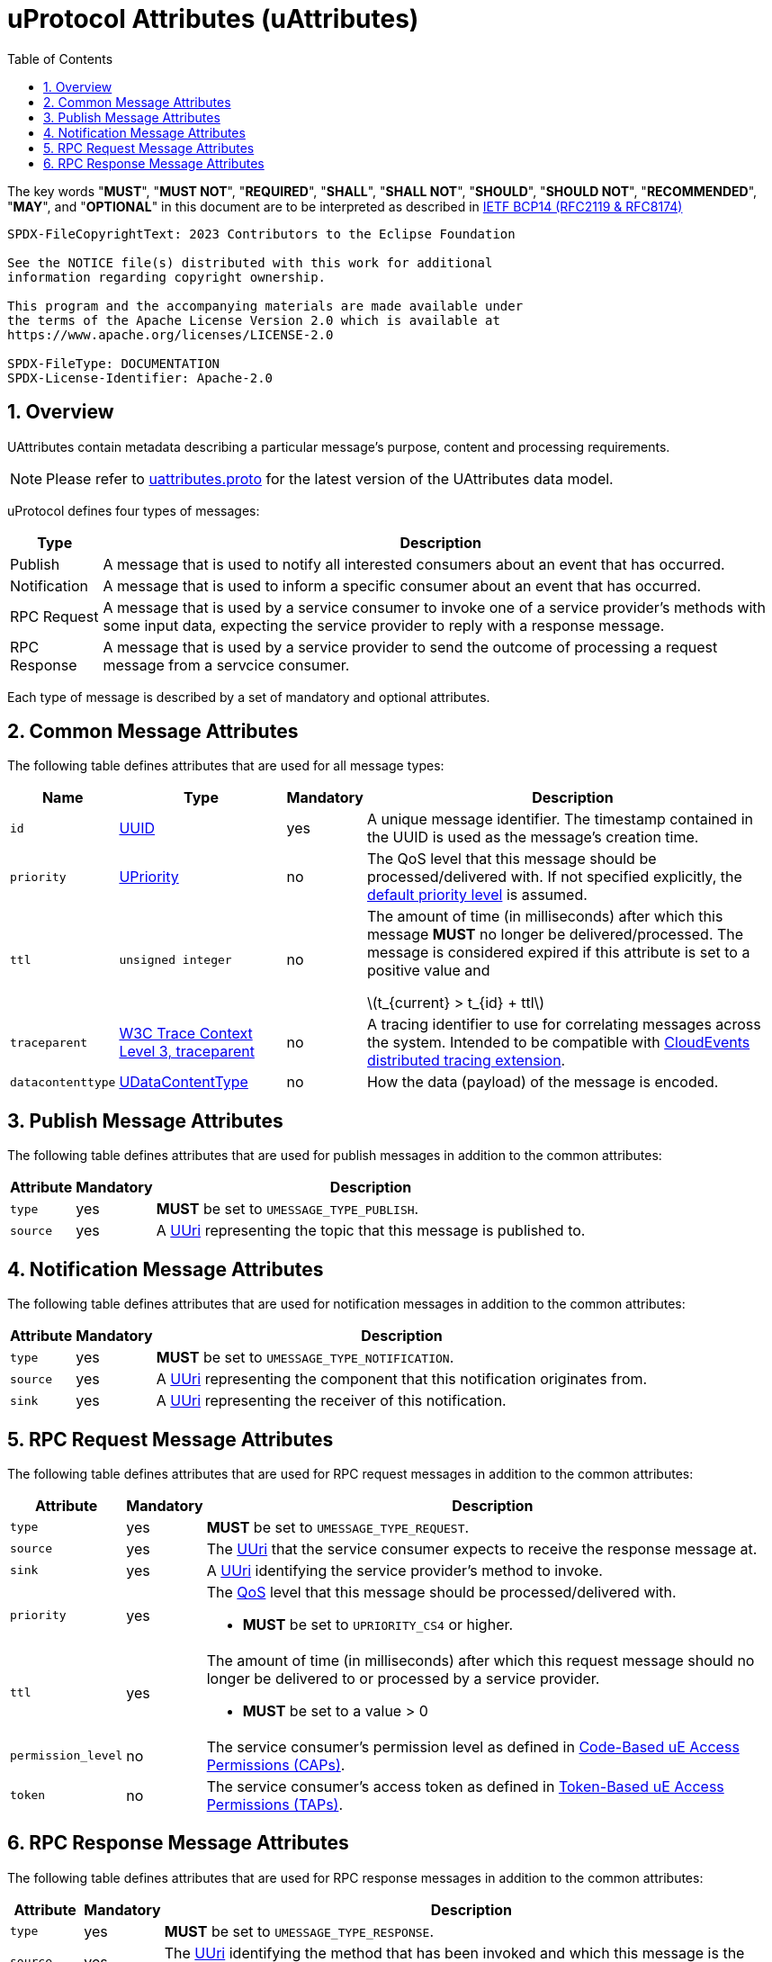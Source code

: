 = uProtocol Attributes (uAttributes)
:toc:
:sectnums:
:stem: latexmath

The key words "*MUST*", "*MUST NOT*", "*REQUIRED*", "*SHALL*", "*SHALL NOT*", "*SHOULD*", "*SHOULD NOT*", "*RECOMMENDED*", "*MAY*", and "*OPTIONAL*" in this document are to be interpreted as described in https://www.rfc-editor.org/info/bcp14[IETF BCP14 (RFC2119 & RFC8174)]

----
SPDX-FileCopyrightText: 2023 Contributors to the Eclipse Foundation

See the NOTICE file(s) distributed with this work for additional
information regarding copyright ownership.

This program and the accompanying materials are made available under
the terms of the Apache License Version 2.0 which is available at
https://www.apache.org/licenses/LICENSE-2.0
 
SPDX-FileType: DOCUMENTATION
SPDX-License-Identifier: Apache-2.0
----

== Overview 

UAttributes contain metadata describing a particular message's purpose, content and processing requirements.

NOTE: Please refer to link:../up-core-api/uprotocol/uattributes.proto[uattributes.proto] for the latest version of the UAttributes data model.

uProtocol defines four types of messages:

[%autowidth]
|===
|Type |Description

|Publish
|A message that is used to notify all interested consumers about an event that has occurred.

|Notification
|A message that is used to inform a specific consumer about an event that has occurred.

|RPC Request
|A message that is used by a service consumer to invoke one of a service provider's methods with some input data, expecting the service provider to reply with a response message.

|RPC Response
|A message that is used by a service provider to send the outcome of processing a request message
from a servcice consumer.
|===

Each type of message is described by a set of mandatory and optional attributes.

[#common-attributes]
== Common Message Attributes

The following table defines attributes that are used for all message types:

[%autowidth]
|===
|Name |Type |Mandatory |Description

|`id`
|link:uuid.adoc[UUID]
|yes
|A unique message identifier. The timestamp contained in the UUID is used as the message's creation time.

|`priority`
|link:qos.adoc[UPriority]
|no
|The QoS level that this message should be processed/delivered with. If not specified explicitly, the link:qos.adoc#default-priority[default priority level] is assumed.

|`ttl`
|`unsigned integer`
|no
|The amount of time (in milliseconds) after which this message *MUST* no longer be delivered/processed. The message is considered expired if this attribute is set to a positive value and

stem:[t_{current} > t_{id} + ttl]

|`traceparent`
|https://w3c.github.io/trace-context/#traceparent-header[W3C Trace Context Level 3, traceparent]
|no
|A tracing identifier to use for correlating messages across the system. Intended to be compatible with https://github.com/cloudevents/spec/blob/main/cloudevents/extensions/distributed-tracing.md[CloudEvents distributed tracing extension].

|`datacontenttype`
|link:datacontenttype.adoc[UDataContentType]
|no
|How the data (payload) of the message is encoded.

|===

[#publish-attributes]
== Publish Message Attributes

The following table defines attributes that are used for publish messages in addition to the common attributes:

[%autowidth]
|===
|Attribute |Mandatory |Description

|`type`
|yes
|*MUST* be set to `UMESSAGE_TYPE_PUBLISH`.

|`source`
|yes
|A link:uri.adoc[UUri] representing the topic that this message is published to.

|===

[#notification-attributes]
== Notification Message Attributes

The following table defines attributes that are used for notification messages in addition to the common attributes:

[%autowidth]
|===
|Attribute |Mandatory |Description

|`type`
|yes
|*MUST* be set to `UMESSAGE_TYPE_NOTIFICATION`.

|`source`
|yes
|A link:uri.adoc[UUri] representing the component that this notification originates from.

|`sink`
|yes
|A link:uri.adoc[UUri] representing the receiver of this notification.

|===

[#request-attributes]
== RPC Request Message Attributes

The following table defines attributes that are used for RPC request messages in addition to the common attributes:

[%autowidth]
|===
|Attribute |Mandatory |Description

|`type`
|yes
|*MUST* be set to `UMESSAGE_TYPE_REQUEST`.

|`source`
|yes
|The link:uri.adoc[UUri] that the service consumer expects to receive the response message at.

|`sink`
|yes
|A link:uri.adoc[UUri] identifying the service provider's method to invoke.

|`priority`
|yes
a|The link:qos.adoc[QoS] level that this message should be processed/delivered with.

* *MUST* be set to `UPRIORITY_CS4` or higher.

|`ttl`
|yes
a|The amount of time (in milliseconds) after which this request message should no longer be delivered to or processed by a service provider.

* *MUST* be set to a value > 0


|`permission_level`
|no
|The service consumer's permission level as defined in link:permissions.adoc#_code_based_access_permissions_caps[Code-Based uE Access Permissions (CAPs)].

|`token`
|no
|The service consumer's access token as defined in link:permissions.adoc#_token_based_access_permissionstaps[Token-Based uE Access Permissions (TAPs)].
|===

[#response-attributes]
== RPC Response Message Attributes

The following table defines attributes that are used for RPC response messages in addition to the common attributes:

[%autowidth]
|===
|Attribute |Mandatory |Description

|`type`
|yes
|*MUST* be set to `UMESSAGE_TYPE_RESPONSE`.

|`source`
|yes
|The link:uri.adoc[UUri] identifying the method that has been invoked and which this message is the outcome of.

|`sink`
|yes
|The link:uri.adoc[UUri] that the service consumer expects to receive this response message at.

|`reqid`
|yes
|The `id` property value of the request message that this is the response to.

|`priority`
|yes
|The link:qos.adoc[QoS] level that this message should be processed/delivered with. *MUST* be the same value as that of the corresponding request message's `priority` attribute.

|`ttl`
|no
|The amount of time after which this response message should no longer be delivered to or processed by the service consumer.

|`commstatus`
|no
|A link:../up-core-api/uprotocol/ustatus.proto[UCode] indicating an error that has occurred during the delivery of either the RPC request or response message. A value of `0` or no value indicates that no communication error has occurred.

|===
